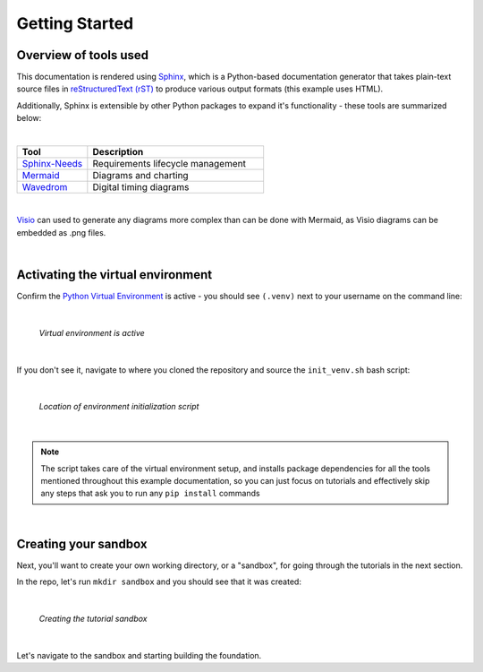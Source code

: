 Getting Started
===============

Overview of tools used
----------------------

This documentation is rendered using `Sphinx
<https://www.sphinx-doc.org/en/master/>`_, which is a Python-based
documentation generator that takes plain-text source files in `reStructuredText
(rST) <https://www.sphinx-doc.org/en/master/usage/restructuredtext/basics.html>`_ to
produce various output formats (this example uses HTML).

Additionally, Sphinx is extensible by other Python packages to expand it's
functionality - these tools are summarized below:

|

.. list-table::
   :widths: 20 50
   :header-rows: 1

   * - Tool
     - Description
   * - `Sphinx-Needs <https://www.sphinx-needs.com/>`_
     - Requirements lifecycle management
   * - `Mermaid <https://mermaid.js.org/intro/>`_
     - Diagrams and charting
   * - `Wavedrom <https://wavedrom.com/>`_
     - Digital timing diagrams

|

`Visio
<https://www.microsoft.com/en-us/microsoft-365/visio/flowchart-software>`_ can
used to generate any diagrams more complex than can be done with Mermaid, as
Visio diagrams can be embedded as .png files.

|

Activating the virtual environment
----------------------------------

Confirm the `Python Virtual Environment <https://realpython.com/python-virtual-environments-a-primer/#what-is-a-python-virtual-environment>`_
is active - you should see ``(.venv)`` next to your username on the command line:

|

.. figure:: ./images/venv_confirmation.png

   *Virtual environment is active*

|

If you don't see it, navigate to where you cloned the repository and source the
``init_venv.sh`` bash script:

|

.. figure:: ./images/venv_script.png

   *Location of environment initialization script*

|

.. note::

   The script takes care of the virtual environment setup, and installs package
   dependencies for all the tools mentioned throughout this example
   documentation, so you can just focus on tutorials and effectively skip any
   steps that ask you to run any ``pip install`` commands

|

Creating your sandbox
---------------------

Next, you'll want to create your own working directory, or a "sandbox", for
going through the tutorials in the next section. 

In the repo, let's run ``mkdir sandbox`` and you should see that it was
created:

|

.. figure:: ./images/make_sandbox.png

   *Creating the tutorial sandbox*

|

Let's navigate to the sandbox and starting building the foundation.

